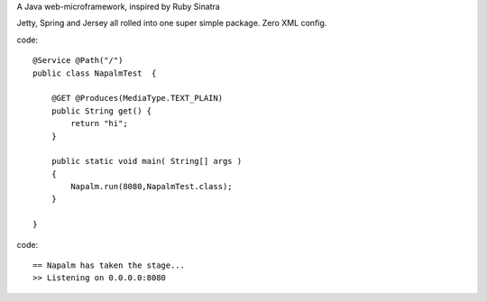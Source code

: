A Java web-microframework, inspired by Ruby Sinatra

Jetty, Spring and Jersey all rolled into one super simple package.
Zero XML config.

code::
	
	@Service @Path("/") 
	public class NapalmTest  {

	    @GET @Produces(MediaType.TEXT_PLAIN)
	    public String get() {
	        return "hi";
	    }
	
	    public static void main( String[] args )
	    {
	        Napalm.run(8080,NapalmTest.class);
	    }
	    
	}
	
code::

	== Napalm has taken the stage...
	>> Listening on 0.0.0.0:8080
		
